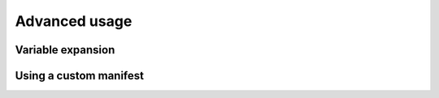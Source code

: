 Advanced usage
==============

Variable expansion
------------------


Using a custom manifest
-----------------------
